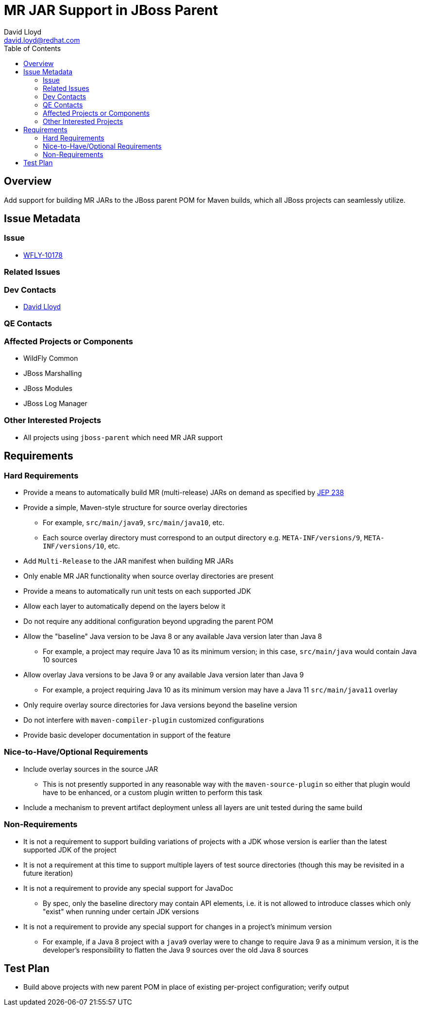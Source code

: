 = MR JAR Support in JBoss Parent
:author:            David Lloyd
:email:             david.loyd@redhat.com
:toc:               left
:icons:             font
:keywords:          build,java9,java10,mr-jar
:idprefix:
:idseparator:       -

== Overview

Add support for building MR JARs to the JBoss parent POM for Maven builds, which all JBoss projects can seamlessly utilize.

== Issue Metadata

=== Issue

* https://issues.jboss.org/browse/WFLY-10178[WFLY-10178]

=== Related Issues

=== Dev Contacts

* mailto:{email}[{author}]

=== QE Contacts

=== Affected Projects or Components

* WildFly Common
* JBoss Marshalling
* JBoss Modules
* JBoss Log Manager

=== Other Interested Projects

* All projects using ``jboss-parent`` which need MR JAR support

== Requirements

=== Hard Requirements

* Provide a means to automatically build MR (multi-release) JARs on demand as specified by http://openjdk.java.net/jeps/238[JEP 238]
* Provide a simple, Maven-style structure for source overlay directories
** For example, ``src/main/java9``, ``src/main/java10``, etc.
** Each source overlay directory must correspond to an output directory e.g. ``META-INF/versions/9``, ``META-INF/versions/10``, etc.
* Add ``Multi-Release`` to the JAR manifest when building MR JARs
* Only enable MR JAR functionality when source overlay directories are present
* Provide a means to automatically run unit tests on each supported JDK
* Allow each layer to automatically depend on the layers below it
* Do not require any additional configuration beyond upgrading the parent POM
* Allow the "baseline" Java version to be Java 8 or any available Java version later than Java 8
** For example, a project may require Java 10 as its minimum version; in this case, ``src/main/java`` would contain Java 10 sources
* Allow overlay Java versions to be Java 9 or any available Java version later than Java 9
** For example, a project requiring Java 10 as its minimum version may have a Java 11 ``src/main/java11`` overlay
* Only require overlay source directories for Java versions beyond the baseline version
* Do not interfere with ``maven-compiler-plugin`` customized configurations
* Provide basic developer documentation in support of the feature

=== Nice-to-Have/Optional Requirements

* Include overlay sources in the source JAR
** This is not presently supported in any reasonable way with the ``maven-source-plugin`` so either that plugin would have to be enhanced, or a custom plugin written to perform this task
* Include a mechanism to prevent artifact deployment unless all layers are unit tested during the same build

=== Non-Requirements

* It is not a requirement to support building variations of projects with a JDK whose version is earlier than the latest supported JDK of the project
* It is not a requirement at this time to support multiple layers of test source directories (though this may be revisited in a future iteration)
* It is not a requirement to provide any special support for JavaDoc
** By spec, only the baseline directory may contain API elements, i.e. it is not allowed to introduce classes which only "exist" when running under certain JDK versions
* It is not a requirement to provide any special support for changes in a project's minimum version
** For example, if a Java 8 project with a ``java9`` overlay were to change to require Java 9 as a minimum version, it is the developer's responsibility to flatten the Java 9 sources over the old Java 8 sources

== Test Plan

* Build above projects with new parent POM in place of existing per-project configuration; verify output
